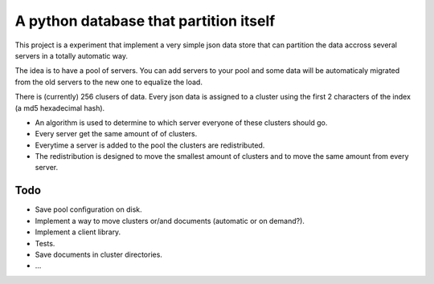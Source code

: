 ==========================================
A python database that partition itself
==========================================

This project is a experiment that implement
a very simple json data store that can partition the
data accross several servers in a totally automatic way.

The idea is to have a pool of servers. You can add servers to your
pool and some data will be automaticaly migrated from the old
servers to the new one to equalize the load.

There is (currently) 256 clusers of data. Every json data is assigned to a cluster
using the first 2 characters of the index (a md5 hexadecimal hash).

* An algorithm is used to determine to which server everyone of these clusters should go.
* Every server get the same amount of of clusters.
* Everytime a server is added to the pool the clusters are redistributed.
* The redistribution is designed to move the smallest amount of clusters
  and to move the same amount from every server.

Todo
======

* Save pool configuration on disk.
* Implement a way to move clusters or/and documents (automatic or on demand?).
* Implement a client library.
* Tests.
* Save documents in cluster directories.
* ...


